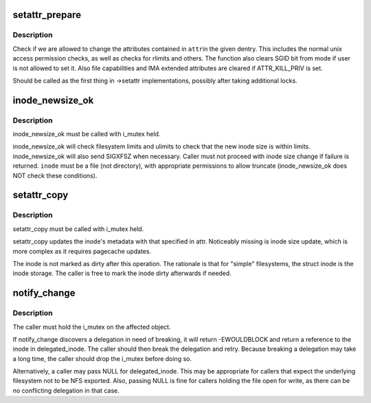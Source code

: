 .. -*- coding: utf-8; mode: rst -*-
.. src-file: fs/attr.c

.. _`setattr_prepare`:

setattr_prepare
===============

.. c:function:: int setattr_prepare(struct dentry *dentry, struct iattr *attr)

    check if attribute changes to a dentry are allowed

    :param struct dentry \*dentry:
        dentry to check

    :param struct iattr \*attr:
        attributes to change

.. _`setattr_prepare.description`:

Description
-----------

Check if we are allowed to change the attributes contained in \ ``attr``\ 
in the given dentry.  This includes the normal unix access permission
checks, as well as checks for rlimits and others. The function also clears
SGID bit from mode if user is not allowed to set it. Also file capabilities
and IMA extended attributes are cleared if ATTR_KILL_PRIV is set.

Should be called as the first thing in ->setattr implementations,
possibly after taking additional locks.

.. _`inode_newsize_ok`:

inode_newsize_ok
================

.. c:function:: int inode_newsize_ok(const struct inode *inode, loff_t offset)

    may this inode be truncated to a given size

    :param const struct inode \*inode:
        the inode to be truncated

    :param loff_t offset:
        the new size to assign to the inode

.. _`inode_newsize_ok.description`:

Description
-----------

inode_newsize_ok must be called with i_mutex held.

inode_newsize_ok will check filesystem limits and ulimits to check that the
new inode size is within limits. inode_newsize_ok will also send SIGXFSZ
when necessary. Caller must not proceed with inode size change if failure is
returned. \ ``inode``\  must be a file (not directory), with appropriate
permissions to allow truncate (inode_newsize_ok does NOT check these
conditions).

.. _`setattr_copy`:

setattr_copy
============

.. c:function:: void setattr_copy(struct inode *inode, const struct iattr *attr)

    copy simple metadata updates into the generic inode

    :param struct inode \*inode:
        the inode to be updated

    :param const struct iattr \*attr:
        the new attributes

.. _`setattr_copy.description`:

Description
-----------

setattr_copy must be called with i_mutex held.

setattr_copy updates the inode's metadata with that specified
in attr. Noticeably missing is inode size update, which is more complex
as it requires pagecache updates.

The inode is not marked as dirty after this operation. The rationale is
that for "simple" filesystems, the struct inode is the inode storage.
The caller is free to mark the inode dirty afterwards if needed.

.. _`notify_change`:

notify_change
=============

.. c:function:: int notify_change(struct dentry *dentry, struct iattr *attr, struct inode **delegated_inode)

    modify attributes of a filesytem object

    :param struct dentry \*dentry:
        object affected

    :param struct iattr \*attr:
        *undescribed*

    :param struct inode \*\*delegated_inode:
        returns inode, if the inode is delegated

.. _`notify_change.description`:

Description
-----------

The caller must hold the i_mutex on the affected object.

If notify_change discovers a delegation in need of breaking,
it will return -EWOULDBLOCK and return a reference to the inode in
delegated_inode.  The caller should then break the delegation and
retry.  Because breaking a delegation may take a long time, the
caller should drop the i_mutex before doing so.

Alternatively, a caller may pass NULL for delegated_inode.  This may
be appropriate for callers that expect the underlying filesystem not
to be NFS exported.  Also, passing NULL is fine for callers holding
the file open for write, as there can be no conflicting delegation in
that case.

.. This file was automatic generated / don't edit.

